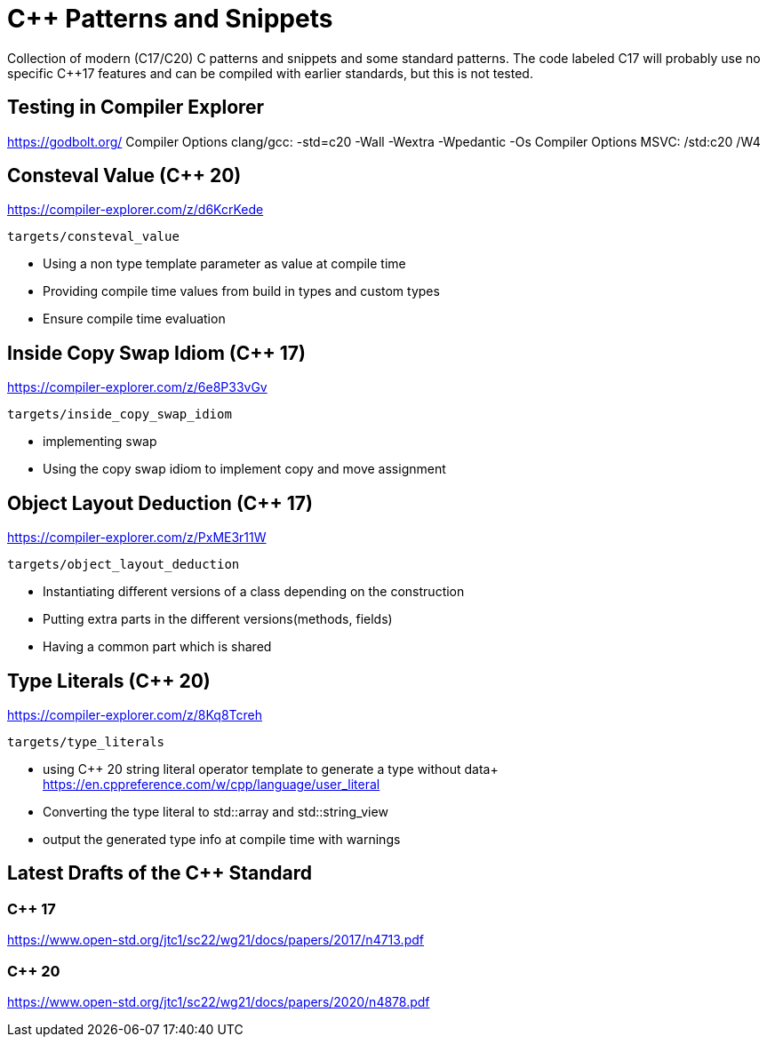 # C++ Patterns and Snippets

Collection of modern (C++17/C++20) C++ patterns and snippets and some standard patterns.
The code labeled C++17 will probably use no specific C++17 features and can be compiled with earlier standards, but this is not tested.

## Testing in Compiler Explorer

https://godbolt.org/ 
Compiler Options clang/gcc: -std=c++20 -Wall -Wextra -Wpedantic -Os
Compiler Options MSVC: /std:c++20 /W4

## Consteval Value (C++ 20)

https://compiler-explorer.com/z/d6KcrKede

    targets/consteval_value

* Using a non type template parameter as value at compile time
* Providing compile time values from build in types and custom types
* Ensure compile time evaluation

## Inside Copy Swap Idiom (C++ 17)

https://compiler-explorer.com/z/6e8P33vGv

    targets/inside_copy_swap_idiom

* implementing swap
* Using the copy swap idiom to implement copy and move assignment

## Object Layout Deduction (C++ 17)

https://compiler-explorer.com/z/PxME3r11W

    targets/object_layout_deduction

* Instantiating different versions of a class depending on the construction
* Putting extra parts in the different versions(methods, fields)
* Having a common part which is shared

## Type Literals (C++ 20)

https://compiler-explorer.com/z/8Kq8Tcreh

    targets/type_literals

* using C++ 20 string literal operator template to generate a type without data+ 
  https://en.cppreference.com/w/cpp/language/user_literal
* Converting the type literal to std::array and std::string_view 
* output the generated type info at compile time with [[deprecated]] warnings


## Latest Drafts of the C++ Standard

### C++ 17

https://www.open-std.org/jtc1/sc22/wg21/docs/papers/2017/n4713.pdf

### C++ 20

https://www.open-std.org/jtc1/sc22/wg21/docs/papers/2020/n4878.pdf